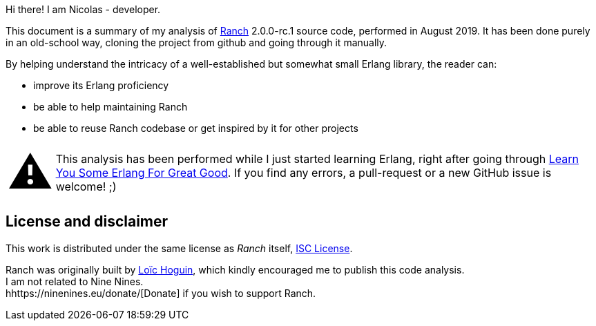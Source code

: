 Hi there! I am Nicolas - developer.

This document is a summary of my analysis of https://github.com/ninenines/ranch[Ranch] 2.0.0-rc.1 source code, performed in August 2019.
It has been done purely in an old-school way, cloning the project from github
and going through it manually.

By helping understand the intricacy of a well-established but somewhat small Erlang library,
the reader can:

* improve its Erlang proficiency
* be able to help maintaining Ranch
* be able to reuse Ranch codebase or get inspired by it for other projects

:warning-caption: pass:[<span style="font-size: 4em">&#9888;</span>]
WARNING: This analysis has been performed while I just started learning Erlang,
right after going through https://learnyousomeerlang.com/[Learn You Some Erlang For Great Good].
If you find any errors, a pull-request or a new GitHub issue is welcome! ;)

== License and disclaimer

This work is distributed under the same license as _Ranch_ itself, https://opensource.org/licenses/ISC[ISC License]. +

Ranch was originally built by https://github.com/essen[Loïc Hoguin],
which kindly encouraged me to publish this code analysis. +
I am not related to Nine Nines. +
hhttps://ninenines.eu/donate/[Donate] if you wish to support Ranch.
